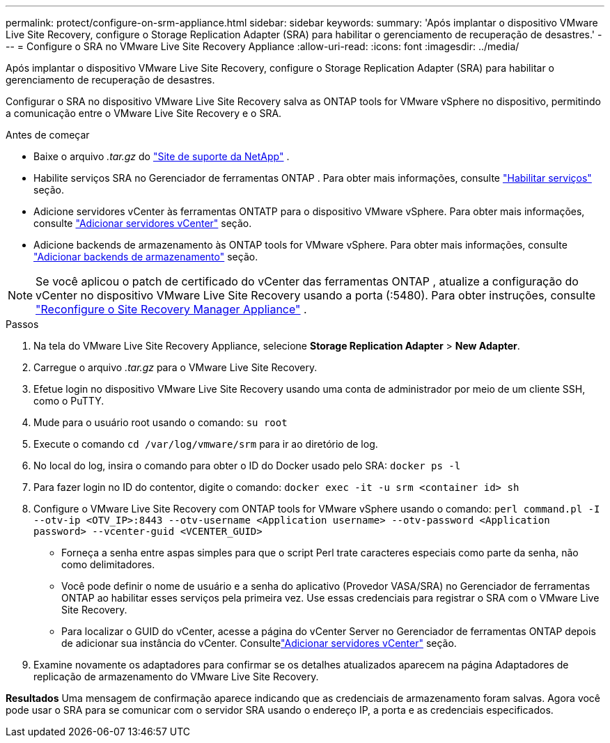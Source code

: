 ---
permalink: protect/configure-on-srm-appliance.html 
sidebar: sidebar 
keywords:  
summary: 'Após implantar o dispositivo VMware Live Site Recovery, configure o Storage Replication Adapter (SRA) para habilitar o gerenciamento de recuperação de desastres.' 
---
= Configure o SRA no VMware Live Site Recovery Appliance
:allow-uri-read: 
:icons: font
:imagesdir: ../media/


[role="lead"]
Após implantar o dispositivo VMware Live Site Recovery, configure o Storage Replication Adapter (SRA) para habilitar o gerenciamento de recuperação de desastres.

Configurar o SRA no dispositivo VMware Live Site Recovery salva as ONTAP tools for VMware vSphere no dispositivo, permitindo a comunicação entre o VMware Live Site Recovery e o SRA.

.Antes de começar
* Baixe o arquivo _.tar.gz_ do https://mysupport.netapp.com/site/products/all/details/otv10/downloads-tab["Site de suporte da NetApp"] .
* Habilite serviços SRA no Gerenciador de ferramentas ONTAP . Para obter mais informações, consulte link:../manage/enable-services.html["Habilitar serviços"] seção.
* Adicione servidores vCenter às ferramentas ONTATP para o dispositivo VMware vSphere. Para obter mais informações, consulte link:../configure/add-vcenter.html["Adicionar servidores vCenter"] seção.
* Adicione backends de armazenamento às ONTAP tools for VMware vSphere. Para obter mais informações, consulte link:../configure/add-storage-backend.html["Adicionar backends de armazenamento"] seção.



NOTE: Se você aplicou o patch de certificado do vCenter das ferramentas ONTAP , atualize a configuração do vCenter no dispositivo VMware Live Site Recovery usando a porta (:5480).  Para obter instruções, consulte https://techdocs.broadcom.com/us/en/vmware-cis/live-recovery/site-recovery-manager/8-8/site-recovery-manager-installation-and-configuration-8-8/reconfiguring-the-site-recovery-manager-virtual-appliance/reconfigure-the-site-recovery-manager-appliance.html["Reconfigure o Site Recovery Manager Appliance"] .

.Passos
. Na tela do VMware Live Site Recovery Appliance, selecione *Storage Replication Adapter* > *New Adapter*.
. Carregue o arquivo _.tar.gz_ para o VMware Live Site Recovery.
. Efetue login no dispositivo VMware Live Site Recovery usando uma conta de administrador por meio de um cliente SSH, como o PuTTY.
. Mude para o usuário root usando o comando: `su root`
. Execute o comando `cd /var/log/vmware/srm` para ir ao diretório de log.
. No local do log, insira o comando para obter o ID do Docker usado pelo SRA: `docker ps -l`
. Para fazer login no ID do contentor, digite o comando: `docker exec -it -u srm <container id> sh`
. Configure o VMware Live Site Recovery com ONTAP tools for VMware vSphere usando o comando:  `perl command.pl -I --otv-ip <OTV_IP>:8443 --otv-username <Application username> --otv-password <Application password> --vcenter-guid <VCENTER_GUID>`
+
** Forneça a senha entre aspas simples para que o script Perl trate caracteres especiais como parte da senha, não como delimitadores.
** Você pode definir o nome de usuário e a senha do aplicativo (Provedor VASA/SRA) no Gerenciador de ferramentas ONTAP ao habilitar esses serviços pela primeira vez. Use essas credenciais para registrar o SRA com o VMware Live Site Recovery.
** Para localizar o GUID do vCenter, acesse a página do vCenter Server no Gerenciador de ferramentas ONTAP depois de adicionar sua instância do vCenter.  Consultelink:../configure/add-vcenter.html["Adicionar servidores vCenter"] seção.


. Examine novamente os adaptadores para confirmar se os detalhes atualizados aparecem na página Adaptadores de replicação de armazenamento do VMware Live Site Recovery.


*Resultados* Uma mensagem de confirmação aparece indicando que as credenciais de armazenamento foram salvas.  Agora você pode usar o SRA para se comunicar com o servidor SRA usando o endereço IP, a porta e as credenciais especificados.

